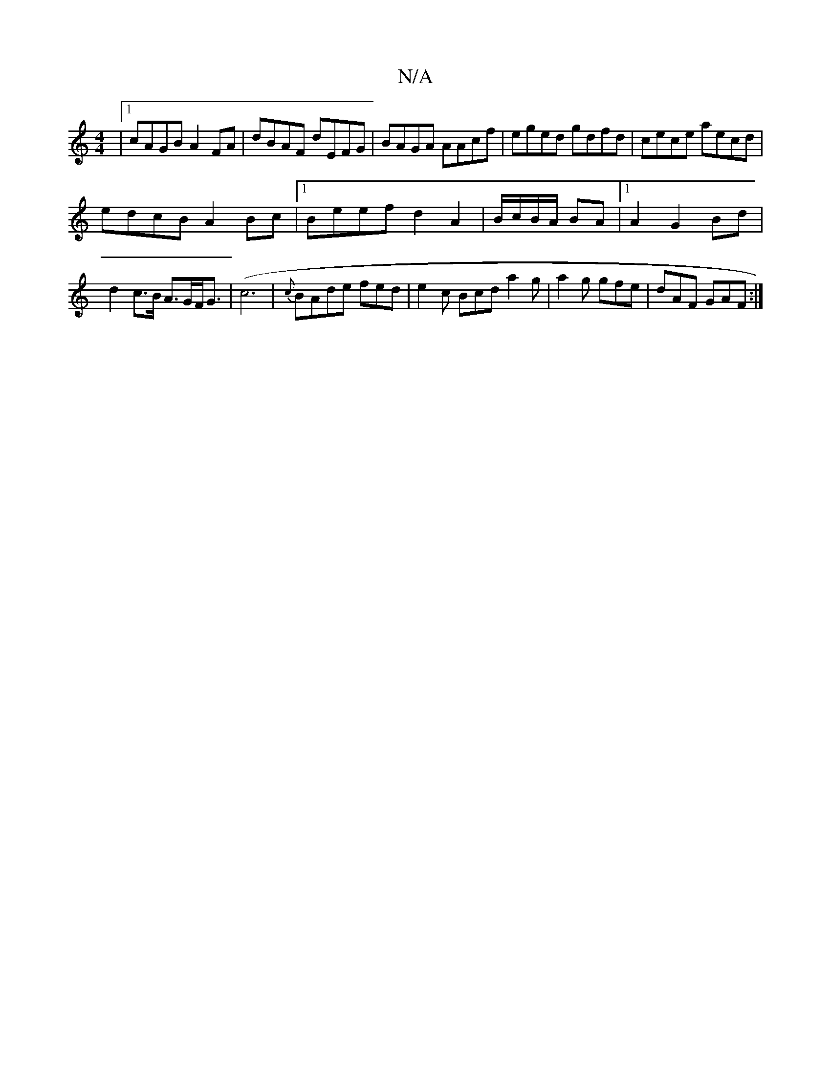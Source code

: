 X:1
T:N/A
M:4/4
R:N/A
K:Cmajor
|1 cAGB A2FA | dBAF dEFG | BAGA AAcf | eged gdfd | cece aecd |
edcB A2Bc |1 Beef d2 A2 | B/c/B/A/ BA |1 A2 G2 Bd | d2 c>B A>GF<G|(c6|{c}BAde fed|e2c Bcd a2 g | a2g gfe | dAF GAF:|

|:(3EGE|ED=A2 FAGF|